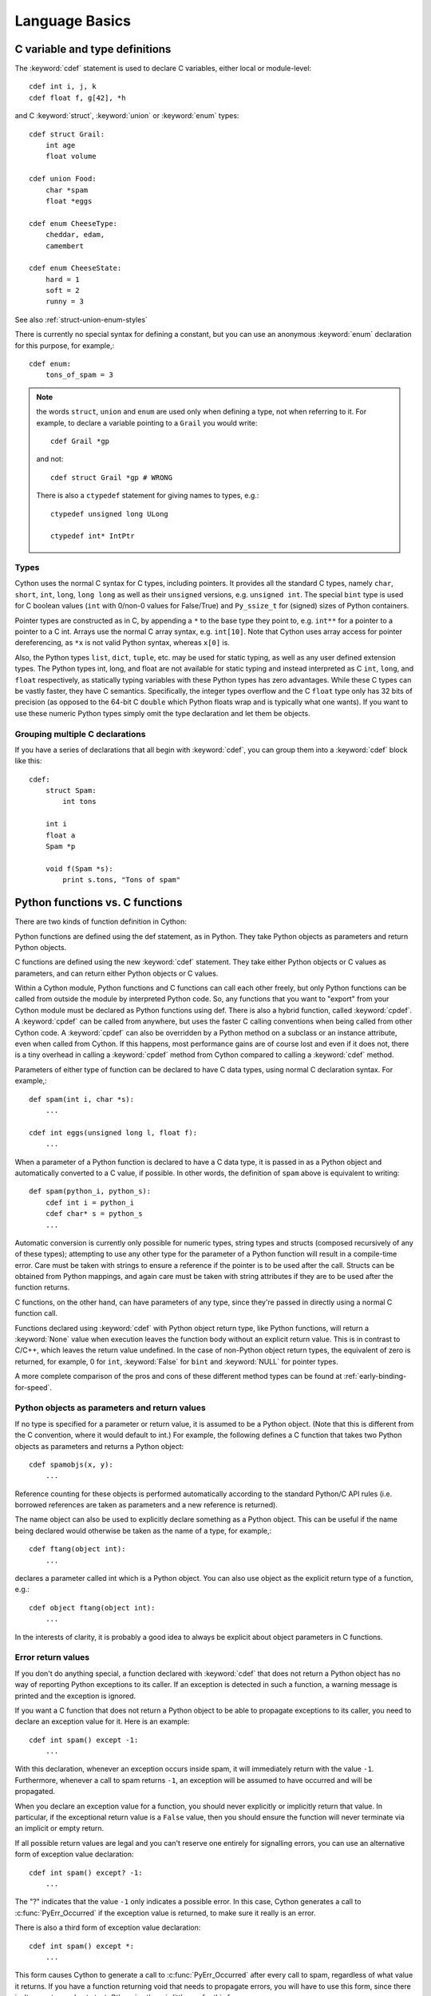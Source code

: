 .. highlight:: cython

.. _language-basics:
.. _struct:
.. _union:
.. _enum:
.. _ctypedef:


*****************
Language Basics
*****************

C variable and type definitions
===============================

The :keyword:`cdef` statement is used to declare C variables, either local or
module-level::

    cdef int i, j, k
    cdef float f, g[42], *h

and C :keyword:`struct`, :keyword:`union` or :keyword:`enum` types::

    cdef struct Grail:
        int age
        float volume

    cdef union Food:
        char *spam
        float *eggs

    cdef enum CheeseType:
        cheddar, edam,
        camembert

    cdef enum CheeseState:
        hard = 1
        soft = 2
        runny = 3

See also :ref:`struct-union-enum-styles`

There is currently no special syntax for defining a constant, but you can use
an anonymous :keyword:`enum` declaration for this purpose, for example,::

    cdef enum:
        tons_of_spam = 3

.. note::
    the words ``struct``, ``union`` and ``enum`` are used only when
    defining a type, not when referring to it. For example, to declare a variable
    pointing to a ``Grail`` you would write::

        cdef Grail *gp

    and not::

        cdef struct Grail *gp # WRONG

    There is also a ``ctypedef`` statement for giving names to types, e.g.::

        ctypedef unsigned long ULong

        ctypedef int* IntPtr


Types
-----

Cython uses the normal C syntax for C types, including pointers.  It provides
all the standard C types, namely ``char``, ``short``, ``int``, ``long``,
``long long`` as well as their ``unsigned`` versions, e.g. ``unsigned int``.
The special ``bint`` type is used for C boolean values (``int`` with 0/non-0
values for False/True) and ``Py_ssize_t`` for (signed) sizes of Python
containers.

Pointer types are constructed as in C, by appending a ``*`` to the base type
they point to, e.g. ``int**`` for a pointer to a pointer to a C int.
Arrays use the normal C array syntax, e.g. ``int[10]``.  Note that Cython uses
array access for pointer dereferencing, as ``*x`` is not valid Python syntax,
whereas ``x[0]`` is.

Also, the Python types ``list``, ``dict``, ``tuple``, etc. may be used for
static typing, as well as any user defined extension types.  The Python types
int, long, and float are not available for static typing and instead interpreted as C
``int``, ``long``, and ``float`` respectively, as statically typing variables with these Python
types has zero advantages.
While these C types can be vastly faster, they have C semantics.
Specifically, the integer types overflow
and the C ``float`` type only has 32 bits of precision
(as opposed to the 64-bit C ``double`` which Python floats wrap
and is typically what one wants).
If you want to use these numeric Python types simply omit the
type declaration and let them be objects.


Grouping multiple C declarations
--------------------------------

If you have a series of declarations that all begin with :keyword:`cdef`, you
can group them into a :keyword:`cdef` block like this::

    cdef:
        struct Spam:
            int tons

        int i
        float a
        Spam *p

        void f(Spam *s):
            print s.tons, "Tons of spam"


Python functions vs. C functions
==================================

There are two kinds of function definition in Cython:

Python functions are defined using the def statement, as in Python. They take
Python objects as parameters and return Python objects.

C functions are defined using the new :keyword:`cdef` statement. They take
either Python objects or C values as parameters, and can return either Python
objects or C values.

Within a Cython module, Python functions and C functions can call each other
freely, but only Python functions can be called from outside the module by
interpreted Python code. So, any functions that you want to "export" from your
Cython module must be declared as Python functions using def.
There is also a hybrid function, called :keyword:`cpdef`. A :keyword:`cpdef`
can be called from anywhere, but uses the faster C calling conventions
when being called from other Cython code. A :keyword:`cpdef` can also be overridden
by a Python method on a subclass or an instance attribute, even when called from Cython.
If this happens, most performance gains are of course lost and even if it does not,
there is a tiny overhead in calling a :keyword:`cpdef` method from Cython compared to
calling a :keyword:`cdef` method.

Parameters of either type of function can be declared to have C data types,
using normal C declaration syntax. For example,::

    def spam(int i, char *s):
        ...

    cdef int eggs(unsigned long l, float f):
        ...

When a parameter of a Python function is declared to have a C data type, it is
passed in as a Python object and automatically converted to a C value, if
possible. In other words, the definition of ``spam`` above is equivalent to
writing::

    def spam(python_i, python_s):
        cdef int i = python_i
        cdef char* s = python_s
        ...

Automatic conversion is currently only possible for numeric types,
string types and structs (composed recursively of any of these types);
attempting to use any other type for the parameter of a
Python function will result in a compile-time error.
Care must be taken with strings to ensure a reference if the pointer is to be used
after the call. Structs can be obtained from Python mappings, and again care must be taken
with string attributes if they are to be used after the function returns.

C functions, on the other hand, can have parameters of any type, since they're
passed in directly using a normal C function call.

Functions declared using :keyword:`cdef` with Python object return type, like Python functions, will return a :keyword:`None`
value when execution leaves the function body without an explicit return value. This is in
contrast to C/C++, which leaves the return value undefined. 
In the case of non-Python object return types, the equivalent of zero is returned, for example, 0 for ``int``, :keyword:`False` for ``bint`` and :keyword:`NULL` for pointer types.

A more complete comparison of the pros and cons of these different method
types can be found at :ref:`early-binding-for-speed`.

Python objects as parameters and return values
----------------------------------------------

If no type is specified for a parameter or return value, it is assumed to be a
Python object. (Note that this is different from the C convention, where it
would default to int.) For example, the following defines a C function that
takes two Python objects as parameters and returns a Python object::

    cdef spamobjs(x, y):
        ...

Reference counting for these objects is performed automatically according to
the standard Python/C API rules (i.e. borrowed references are taken as
parameters and a new reference is returned).

The name object can also be used to explicitly declare something as a Python
object. This can be useful if the name being declared would otherwise be taken
as the name of a type, for example,::

    cdef ftang(object int):
        ...

declares a parameter called int which is a Python object. You can also use
object as the explicit return type of a function, e.g.::

    cdef object ftang(object int):
        ...

In the interests of clarity, it is probably a good idea to always be explicit
about object parameters in C functions.


Error return values
-------------------

If you don't do anything special, a function declared with :keyword:`cdef` that
does not return a Python object has no way of reporting Python exceptions to
its caller. If an exception is detected in such a function, a warning message
is printed and the exception is ignored.

If you want a C function that does not return a Python object to be able to
propagate exceptions to its caller, you need to declare an exception value for
it. Here is an example::

    cdef int spam() except -1:
        ...

With this declaration, whenever an exception occurs inside spam, it will
immediately return with the value ``-1``. Furthermore, whenever a call to spam
returns ``-1``, an exception will be assumed to have occurred and will be
propagated.

When you declare an exception value for a function, you should never
explicitly or implicitly return that value. In particular, if the exceptional return value
is a ``False`` value, then you should ensure the function will never terminate via an implicit
or empty return.

If all possible return values are legal and you
can't reserve one entirely for signalling errors, you can use an alternative
form of exception value declaration::

    cdef int spam() except? -1:
        ...

The "?" indicates that the value ``-1`` only indicates a possible error. In this
case, Cython generates a call to :c:func:`PyErr_Occurred` if the exception value is
returned, to make sure it really is an error.

There is also a third form of exception value declaration::

    cdef int spam() except *:
        ...

This form causes Cython to generate a call to :c:func:`PyErr_Occurred` after
every call to spam, regardless of what value it returns. If you have a
function returning void that needs to propagate errors, you will have to use
this form, since there isn't any return value to test.
Otherwise there is little use for this form.

An external C++ function that may raise an exception can be declared with::

    cdef int spam() except +

See :ref:`wrapping-cplusplus` for more details.

Some things to note:

* Exception values can only declared for functions returning an integer, enum,
  float or pointer type, and the value must be a constant expression.
  Void functions can only use the ``except *`` form.
* The exception value specification is part of the signature of the function.
  If you're passing a pointer to a function as a parameter or assigning it
  to a variable, the declared type of the parameter or variable must have
  the same exception value specification (or lack thereof). Here is an
  example of a pointer-to-function declaration with an exception
  value::

      int (*grail)(int, char*) except -1

* You don't need to (and shouldn't) declare exception values for functions
  which return Python objects. Remember that a function with no declared
  return type implicitly returns a Python object. (Exceptions on such functions
  are implicitly propagated by returning NULL.)

Checking return values of non-Cython functions
----------------------------------------------

It's important to understand that the except clause does not cause an error to
be raised when the specified value is returned. For example, you can't write
something like::

    cdef extern FILE *fopen(char *filename, char *mode) except NULL # WRONG!

and expect an exception to be automatically raised if a call to :func:`fopen`
returns ``NULL``. The except clause doesn't work that way; its only purpose is
for propagating Python exceptions that have already been raised, either by a Cython
function or a C function that calls Python/C API routines. To get an exception
from a non-Python-aware function such as :func:`fopen`, you will have to check the
return value and raise it yourself, for example,::

    cdef FILE* p
    p = fopen("spam.txt", "r")
    if p == NULL:
        raise SpamError("Couldn't open the spam file")




.. _type-conversion:

Automatic type conversions
==========================

In most situations, automatic conversions will be performed for the basic
numeric and string types when a Python object is used in a context requiring a
C value, or vice versa. The following table summarises the conversion
possibilities.

+----------------------------+--------------------+------------------+
| C types                    | From Python types  | To Python types  |
+============================+====================+==================+
| [unsigned] char,           | int, long          | int              |
| [unsigned] short,          |                    |                  |
| int, long                  |                    |                  |
+----------------------------+--------------------+------------------+
| unsigned int,              | int, long          | long             |
| unsigned long,             |                    |                  |
| [unsigned] long long       |                    |                  |
+----------------------------+--------------------+------------------+
| float, double, long double | int, long, float   | float            |
+----------------------------+--------------------+------------------+
| char*                      | str/bytes          | str/bytes [#]_   |
+----------------------------+--------------------+------------------+
| struct,                    |                    | dict [#1]_       |
| union                      |                    |                  |
+----------------------------+--------------------+------------------+

.. [#] The conversion is to/from str for Python 2.x, and bytes for Python 3.x.

.. [#1] The conversion from a C union type to a Python dict will add
   a value for each of the union fields.  Cython 0.23 and later, however,
   will refuse to automatically convert a union with unsafe type
   combinations.  An example is a union of an ``int`` and a ``char*``,
   in which case the pointer value may or be not be a valid pointer.


Caveats when using a Python string in a C context
-------------------------------------------------

You need to be careful when using a Python string in a context expecting a
``char*``. In this situation, a pointer to the contents of the Python string is
used, which is only valid as long as the Python string exists. So you need to
make sure that a reference to the original Python string is held for as long
as the C string is needed. If you can't guarantee that the Python string will
live long enough, you will need to copy the C string.

Cython detects and prevents some mistakes of this kind. For instance, if you
attempt something like::

    cdef char *s
    s = pystring1 + pystring2

then Cython will produce the error message ``Obtaining char* from temporary
Python value``. The reason is that concatenating the two Python strings
produces a new Python string object that is referenced only by a temporary
internal variable that Cython generates. As soon as the statement has finished,
the temporary variable will be decrefed and the Python string deallocated,
leaving ``s`` dangling. Since this code could not possibly work, Cython refuses to
compile it.

The solution is to assign the result of the concatenation to a Python
variable, and then obtain the ``char*`` from that, i.e.::

    cdef char *s
    p = pystring1 + pystring2
    s = p

It is then your responsibility to hold the reference p for as long as
necessary.

Keep in mind that the rules used to detect such errors are only heuristics.
Sometimes Cython will complain unnecessarily, and sometimes it will fail to
detect a problem that exists. Ultimately, you need to understand the issue and
be careful what you do.

Statements and expressions
==========================

Control structures and expressions follow Python syntax for the most part.
When applied to Python objects, they have the same semantics as in Python
(unless otherwise noted). Most of the Python operators can also be applied to
C values, with the obvious semantics.

If Python objects and C values are mixed in an expression, conversions are
performed automatically between Python objects and C numeric or string types.

Reference counts are maintained automatically for all Python objects, and all
Python operations are automatically checked for errors, with appropriate
action taken.

Differences between C and Cython expressions
--------------------------------------------

There are some differences in syntax and semantics between C expressions and
Cython expressions, particularly in the area of C constructs which have no
direct equivalent in Python.

* An integer literal is treated as a C constant, and will
  be truncated to whatever size your C compiler thinks appropriate.
  To get a Python integer (of arbitrary precision) cast immediately to
  an object (e.g. ``<object>100000000000000000000``). The ``L``, ``LL``,
  and ``U`` suffixes have the same meaning as in C.
* There is no ``->`` operator in Cython. Instead of ``p->x``, use ``p.x``
* There is no unary ``*`` operator in Cython. Instead of ``*p``, use ``p[0]``
* There is an ``&`` operator, with the same semantics as in C.
* The null C pointer is called ``NULL``, not ``0`` (and ``NULL`` is a reserved word).
* Type casts are written ``<type>value`` , for example,::

        cdef char* p, float* q
        p = <char*>q

Scope rules
-----------

Cython determines whether a variable belongs to a local scope, the module
scope, or the built-in scope completely statically. As with Python, assigning
to a variable which is not otherwise declared implicitly declares it to be a
variable residing in the scope where it is assigned.  The type of the variable
depends on type inference, except for the global module scope, where it is
always a Python object.


Built-in Functions
------------------

Cython compiles calls to most built-in functions into direct calls to
the corresponding Python/C API routines, making them particularly fast.

Only direct function calls using these names are optimised. If you do
something else with one of these names that assumes it's a Python object,
such as assign it to a Python variable, and later call it, the call will
be made as a Python function call.

+------------------------------+-------------+----------------------------+
| Function and arguments       | Return type | Python/C API Equivalent    |
+==============================+=============+============================+
| abs(obj)                     | object,     | PyNumber_Absolute, fabs,   |
|                              | double, ... | fabsf, ...                 |
+------------------------------+-------------+----------------------------+
| callable(obj)                | bint        | PyObject_Callable          |
+------------------------------+-------------+----------------------------+
| delattr(obj, name)           | None        | PyObject_DelAttr           |
+------------------------------+-------------+----------------------------+
| exec(code, [glob, [loc]])    | object      | -                          |
+------------------------------+-------------+----------------------------+
| dir(obj)                     | list        | PyObject_Dir               |
+------------------------------+-------------+----------------------------+
| divmod(a, b)                 | tuple       | PyNumber_Divmod            |
+------------------------------+-------------+----------------------------+
| getattr(obj, name, [default])| object      | PyObject_GetAttr           |
| (Note 1)                     |             |                            |
+------------------------------+-------------+----------------------------+
| hasattr(obj, name)           | bint        | PyObject_HasAttr           |
+------------------------------+-------------+----------------------------+
| hash(obj)                    | int / long  | PyObject_Hash              |
+------------------------------+-------------+----------------------------+
| intern(obj)                  | object      | Py*_InternFromString       |
+------------------------------+-------------+----------------------------+
| isinstance(obj, type)        | bint        | PyObject_IsInstance        |
+------------------------------+-------------+----------------------------+
| issubclass(obj, type)        | bint        | PyObject_IsSubclass        |
+------------------------------+-------------+----------------------------+
| iter(obj, [sentinel])        | object      | PyObject_GetIter           |
+------------------------------+-------------+----------------------------+
| len(obj)                     | Py_ssize_t  | PyObject_Length            |
+------------------------------+-------------+----------------------------+
| pow(x, y, [z])               | object      | PyNumber_Power             |
+------------------------------+-------------+----------------------------+
| reload(obj)                  | object      | PyImport_ReloadModule      |
+------------------------------+-------------+----------------------------+
| repr(obj)                    | object      | PyObject_Repr              |
+------------------------------+-------------+----------------------------+
| setattr(obj, name)           | void        | PyObject_SetAttr           |
+------------------------------+-------------+----------------------------+

Note 1: Pyrex originally provided a function :func:`getattr3(obj, name, default)`
corresponding to the three-argument form of the Python builtin :func:`getattr()`.
Cython still supports this function, but the usage is deprecated in favour of
the normal builtin, which Cython can optimise in both forms.


Operator Precedence
-------------------

Keep in mind that there are some differences in operator precedence between
Python and C, and that Cython uses the Python precedences, not the C ones.

Integer for-loops
------------------

Cython recognises the usual Python for-in-range integer loop pattern::

    for i in range(n):
        ...

If ``i`` is declared as a :keyword:`cdef` integer type, it will
optimise this into a pure C loop.  This restriction is required as
otherwise the generated code wouldn't be correct due to potential
integer overflows on the target architecture.  If you are worried that
the loop is not being converted correctly, use the annotate feature of
the cython commandline (``-a``) to easily see the generated C code.
See :ref:`automatic-range-conversion`

For backwards compatibility to Pyrex, Cython also supports a more verbose
form of for-loop which you might find in legacy code::

    for i from 0 <= i < n:
        ...

or::

    for i from 0 <= i < n by s:
        ...

where ``s`` is some integer step size.

.. note:: This syntax is deprecated and should not be used in new code.
          Use the normal Python for-loop instead.

Some things to note about the for-from loop:

* The target expression must be a plain variable name.
* The name between the lower and upper bounds must be the same as the target
  name.
* The direction of iteration is determined by the relations. If they are both
  from the set {``<``, ``<=``} then it is upwards; if they are both from the set
  {``>``, ``>=``} then it is downwards. (Any other combination is disallowed.)

Like other Python looping statements, break and continue may be used in the
body, and the loop may have an else clause.


The include statement
=====================

.. warning::
    Historically the ``include`` statement was used for sharing declarations.
    Use :ref:`sharing-declarations` instead.

A Cython source file can include material from other files using the include
statement, for example,::

    include "spamstuff.pxi"

The contents of the named file are textually included at that point.  The
included file can contain any complete statements or declarations that are
valid in the context where the include statement appears, including other
include statements.  The contents of the included file should begin at an
indentation level of zero, and will be treated as though they were indented to
the level of the include statement that is including the file.  The include
statement cannot, however, be used outside of the module scope, such as inside
of functions or class bodies.

.. note::

    There are other mechanisms available for splitting Cython code into
    separate parts that may be more appropriate in many cases. See
    :ref:`sharing-declarations`.


Conditional Compilation
=======================

Some features are available for conditional compilation and compile-time
constants within a Cython source file.

Compile-Time Definitions
------------------------

A compile-time constant can be defined using the DEF statement::

    DEF FavouriteFood = u"spam"
    DEF ArraySize = 42
    DEF OtherArraySize = 2 * ArraySize + 17

The right-hand side of the ``DEF`` must be a valid compile-time expression.
Such expressions are made up of literal values and names defined using ``DEF``
statements, combined using any of the Python expression syntax.

The following compile-time names are predefined, corresponding to the values
returned by :func:`os.uname`.

    UNAME_SYSNAME, UNAME_NODENAME, UNAME_RELEASE,
    UNAME_VERSION, UNAME_MACHINE

The following selection of builtin constants and functions are also available:

    None, True, False,
    abs, all, any, ascii, bin, bool, bytearray, bytes, chr, cmp, complex, dict,
    divmod, enumerate, filter, float, format, frozenset, hash, hex, int, len,
    list, long, map, max, min, oct, ord, pow, range, reduce, repr, reversed,
    round, set, slice, sorted, str, sum, tuple, xrange, zip

Note that some of these builtins may not be available when compiling under
Python 2.x or 3.x, or may behave differently in both.

A name defined using ``DEF`` can be used anywhere an identifier can appear,
and it is replaced with its compile-time value as though it were written into
the source at that point as a literal. For this to work, the compile-time
expression must evaluate to a Python value of type ``int``, ``long``,
``float``, ``bytes`` or ``unicode`` (``str`` in Py3).

::

    cdef int a1[ArraySize]
    cdef int a2[OtherArraySize]
    print "I like", FavouriteFood

Conditional Statements
----------------------

The ``IF`` statement can be used to conditionally include or exclude sections
of code at compile time. It works in a similar way to the ``#if`` preprocessor
directive in C.::

    IF UNAME_SYSNAME == "Windows":
        include "icky_definitions.pxi"
    ELIF UNAME_SYSNAME == "Darwin":
        include "nice_definitions.pxi"
    ELIF UNAME_SYSNAME == "Linux":
        include "penguin_definitions.pxi"
    ELSE:
        include "other_definitions.pxi"

The ``ELIF`` and ``ELSE`` clauses are optional. An ``IF`` statement can appear
anywhere that a normal statement or declaration can appear, and it can contain
any statements or declarations that would be valid in that context, including
``DEF`` statements and other ``IF`` statements.

The expressions in the ``IF`` and ``ELIF`` clauses must be valid compile-time
expressions as for the ``DEF`` statement, although they can evaluate to any
Python value, and the truth of the result is determined in the usual Python
way.

